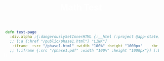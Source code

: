 #+TITLE: Math Test
#+STARTUP: content
#+OPTIONS: toc:nil H:3 num:0
#+OPTIONS: html-postamble:nil
#+OPTIONS: tex:dvipng
#+PROPERTY: EXPORT_FILE_NAME foo
#+LATEX_CLASS: article
#+LATEX_CLASS_OPTIONS: [12pt, letterpaper]
#+LATEX_HEADER: \usepackage[top=0.5in,bottom=1in]{geometry}
#+LATEX_HEADER: \usepackage{amsmath}
#+LATEX_HEADER: \usepackage{setspace}
#+LATEX_HEADER: \usepackage{adjmulticol}
#+LATEX_HEADER: \usepackage{graphicx}
#+LATEX_HEADER: \usepackage{bicaption}
#+LATEX_HEADER: \usepackage{marginnote}
#+HTML_HEAD_EXTRA: <style> pre.src {overflow:auto;} </style>
#+HTML_HEAD_EXTRA: <style> body {color:white;} </style>
#+HTML_HEAD_EXTRA: <style> img {max-width:80%; border-radius:5px;} </style>



\begin{gather*}
L = \{a^nb^l : n \ge l\} \\
W = "a^mb^m",\quad i = 0 \\
w \notin L
\end{gather*}


\begin{align*}
  det(A-rI) &= det(
              \begin{bmatrix}
                2-r & 1 \\
                1 & 2-r
              \end{bmatrix}
                    ) \\
            &= (2-r)(2-r) \\
            &= r^2-4r+4 -1\\
            &= r^2-4r+3\\
            &= r(r-3)-1(r-3) \\
  r &= 3, r = 1 \\ 
  A-2I &= 
         \begin{bmatrix}
           2 & 0 \\
           0 & 2
         \end{bmatrix}
               -
               \begin{bmatrix}
                 2 & 7 \\
                 7 & 2
               \end{bmatrix} \\
            &=
              \begin{bmatrix}
                0 & -7 \\
                -7 & 0
              \end{bmatrix} \\
  -7x_2 &= 0 \rightarrow x_2 = 7 \\
  7x_1 &= 0 \rightarrow x_1 = -7 \\
\end{align*}

#+BEGIN_SRC clojure
(defn test-page []
  [:div.alpha ;{:dangerouslySetInnerHTML {:__html (:project @app-state)}}
   ;; [:a {:href "/public/phase1.html"} "LINK"]
   [:iframe {:src "/phase1.html" :width "100%" :height "1000px"}] [:br]
   ;; [:iframe {:src "/phase1.pdf" :width "100%" :height "1000px"}] [:br]
])
#+END_SRC
